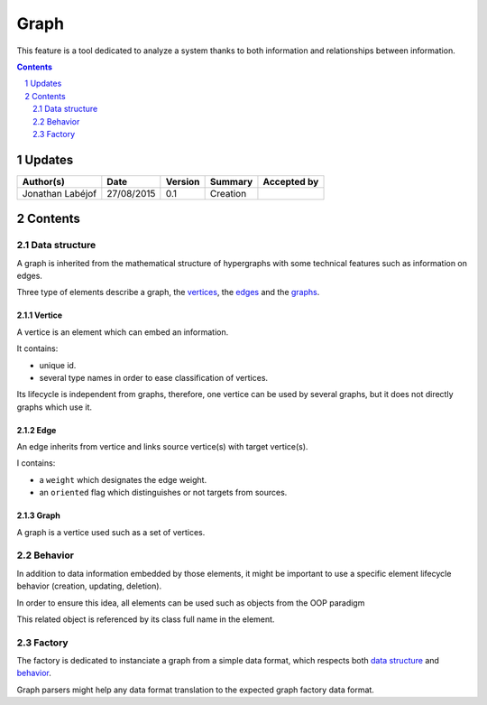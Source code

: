 .. fr-graph:

=====
Graph
=====

This feature is a tool dedicated to analyze a system thanks to both information and relationships between information.

.. sectnum::

.. contents::
   :depth: 2

-------
Updates
-------

.. csv-table::
   :header: "Author(s)", "Date", "Version", "Summary", "Accepted by"

   "Jonathan Labéjof", "27/08/2015", "0.1", "Creation", ""

--------
Contents
--------

Data structure
==============

A graph is inherited from the mathematical structure of hypergraphs with some technical features such as information on edges.

Three type of elements describe a graph, the vertices_, the edges_ and the graphs_.

.. _vertices:

Vertice
-------

A vertice is an element which can embed an information.

It contains:

- unique id.
- several type names in order to ease classification of vertices.

Its lifecycle is independent from graphs, therefore, one vertice can be used by several graphs, but it does not directly graphs which use it.

.. _edges:

Edge
----

An edge inherits from vertice and links source vertice(s) with target vertice(s).

I contains:

- a ``weight`` which designates the edge weight.
- an ``oriented`` flag which distinguishes or not targets from sources.

.. _graphs:

Graph
-----

A graph is a vertice used such as a set of vertices.

Behavior
========

In addition to data information embedded by those elements, it might be important to use a specific element lifecycle behavior (creation, updating, deletion).

In order to ensure this idea, all elements can be used such as objects from the OOP paradigm

This related object is referenced by its class full name in the element.

Factory
=======

The factory is dedicated to instanciate a graph from a simple data format, which respects both `data structure`_ and behavior_.

Graph parsers might help any data format translation to the expected graph factory data format.
